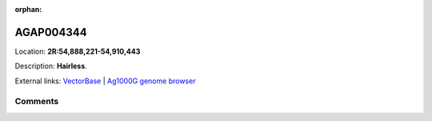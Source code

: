 :orphan:



AGAP004344
==========

Location: **2R:54,888,221-54,910,443**



Description: **Hairless**.

External links:
`VectorBase <https://www.vectorbase.org/Anopheles_gambiae/Gene/Summary?g=AGAP004344>`_ |
`Ag1000G genome browser <https://www.malariagen.net/apps/ag1000g/phase1-AR3/index.html?genome_region=2R:54888221-54910443#genomebrowser>`_





Comments
--------


.. raw:: html

    <div id="disqus_thread"></div>
    <script>
    
    var disqus_config = function () {
        this.page.identifier = '/gene/AGAP004344';
    };
    
    (function() { // DON'T EDIT BELOW THIS LINE
    var d = document, s = d.createElement('script');
    s.src = 'https://agam-selection-atlas.disqus.com/embed.js';
    s.setAttribute('data-timestamp', +new Date());
    (d.head || d.body).appendChild(s);
    })();
    </script>
    <noscript>Please enable JavaScript to view the <a href="https://disqus.com/?ref_noscript">comments.</a></noscript>



